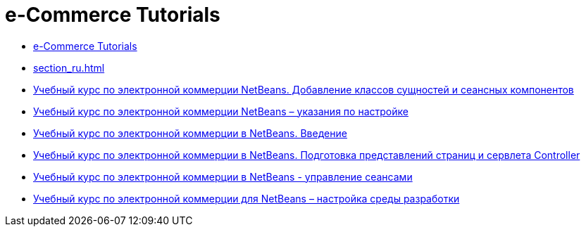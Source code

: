 // 
//     Licensed to the Apache Software Foundation (ASF) under one
//     or more contributor license agreements.  See the NOTICE file
//     distributed with this work for additional information
//     regarding copyright ownership.  The ASF licenses this file
//     to you under the Apache License, Version 2.0 (the
//     "License"); you may not use this file except in compliance
//     with the License.  You may obtain a copy of the License at
// 
//       http://www.apache.org/licenses/LICENSE-2.0
// 
//     Unless required by applicable law or agreed to in writing,
//     software distributed under the License is distributed on an
//     "AS IS" BASIS, WITHOUT WARRANTIES OR CONDITIONS OF ANY
//     KIND, either express or implied.  See the License for the
//     specific language governing permissions and limitations
//     under the License.
//

= e-Commerce Tutorials
:jbake-type: tutorial
:jbake-tags: tutorials
:markup-in-source: verbatim,quotes,macros
:jbake-status: published
:icons: font
:toc: left
:toc-title:
:description: e-Commerce Tutorials

- link:index_ru.html[e-Commerce Tutorials]
- link:section_ru.html[]
- link:entity-session_ru.html[Учебный курс по электронной коммерции NetBeans. Добавление классов сущностей и сеансных компонентов]
- link:setup_ru.html[Учебный курс по электронной коммерции NetBeans – указания по настройке]
- link:intro_ru.html[Учебный курс по электронной коммерции в NetBeans. Введение]
- link:page-views-controller_ru.html[Учебный курс по электронной коммерции в NetBeans. Подготовка представлений страниц и сервлета Controller]
- link:manage-sessions_ru.html[Учебный курс по электронной коммерции в NetBeans - управление сеансами]
- link:setup-dev-environ_ru.html[Учебный курс по электронной коммерции для NetBeans – настройка среды разработки]



